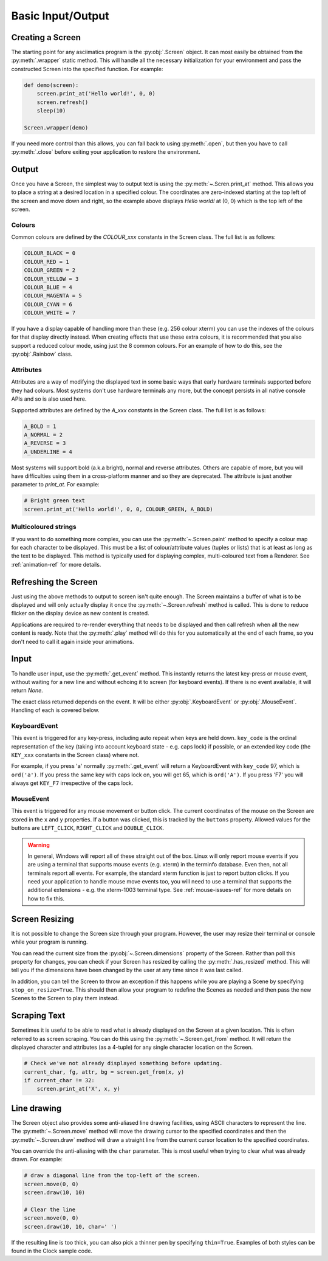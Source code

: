 Basic Input/Output
==================

Creating a Screen
-----------------
The starting point for any asciimatics program is the :py:obj:`.Screen` object.
It can most easily be obtained from the :py:meth:`.wrapper` static method.  This
will handle all the necessary initialization for your environment and pass the
constructed Screen into the specified function.  For example:

.. code-block:: python

    def demo(screen):
        screen.print_at('Hello world!', 0, 0)
        screen.refresh()
        sleep(10)

    Screen.wrapper(demo)

If you need more control than this allows, you can fall back to using
:py:meth:`.open`, but then you have to call :py:meth:`.close` before
exiting your application to restore the environment.

Output
------
Once you have a Screen, the simplest way to output text is using the
:py:meth:`~.Scren.print_at` method.  This allows you to place a string at a desired
location in a specified colour.  The coordinates are zero-indexed starting at
the top left of the screen and move down and right, so the example above
displays `Hello world!` at (0, 0) which is the top left of the screen.

Colours
^^^^^^^
Common colours are defined by the `COLOUR_xxx` constants in the Screen class.
The full list is as follows:

.. code-block:: python

    COLOUR_BLACK = 0
    COLOUR_RED = 1
    COLOUR_GREEN = 2
    COLOUR_YELLOW = 3
    COLOUR_BLUE = 4
    COLOUR_MAGENTA = 5
    COLOUR_CYAN = 6
    COLOUR_WHITE = 7

If you have a display capable of handling more than these (e.g. 256 colour
xterm) you can use the indexes of the colours for that display
directly instead.  When creating effects that use these extra colours, it is
recommended that you also support a reduced colour mode, using just the
8 common colours.  For an example of how to do this, see the :py:obj:`.Rainbow`
class.

Attributes
^^^^^^^^^^
Attributes are a way of modifying the displayed text in some basic ways that
early hardware terminals supported before they had colours.  Most
systems don't use hardware terminals any more, but the concept persists in
all native console APIs and so is also used here.

Supported attributes are defined by the `A_xxx` constants in the Screen class.
The full list is as follows:

.. code-block:: python

    A_BOLD = 1
    A_NORMAL = 2
    A_REVERSE = 3
    A_UNDERLINE = 4

Most systems will support bold (a.k.a bright), normal and reverse attributes.
Others are capable of more, but you will have difficulties using them in a
cross-platform manner and so they are deprecated. The attribute is just
another parameter to `print_at`.  For example:

.. code-block:: python

    # Bright green text
    screen.print_at('Hello world!', 0, 0, COLOUR_GREEN, A_BOLD)

Multicoloured strings
^^^^^^^^^^^^^^^^^^^^^
If you want to do something more complex, you can use the
:py:meth:`~.Screen.paint` method to specify a colour map for each character to
be displayed.  This must be a list of colour/attribute values (tuples or lists)
that is at least as long as the text to be displayed.  This method is typically
used for displaying complex, multi-coloured text from a Renderer.  See
:ref:`animation-ref` for more details.

Refreshing the Screen
---------------------
Just using the above methods to output to screen isn't quite enough.
The Screen maintains a buffer of what is to be displayed and will only actually
display it once the :py:meth:`~.Screen.refresh` method is called.  This is done
to reduce flicker on the display device as new content is created.

Applications are required to re-render everything that needs to be
displayed and then call refresh when all the new content is ready.  
Note that the :py:meth:`.play` method will do this for you automatically
at the end of each frame, so you don't need to call it again inside your
animations.

Input
-----
To handle user input, use the :py:meth:`.get_event` method.  This instantly
returns the latest key-press or mouse event, without waiting for a new line and
without echoing it to screen (for keyboard events).  If there is no event
available, it will return `None`.

The exact class returned depends on the event.  It will be either
:py:obj:`.KeyboardEvent` or :py:obj:`.MouseEvent`.  Handling of each is covered
below.

KeyboardEvent
^^^^^^^^^^^^^
This event is triggered for any key-press, including auto repeat when keys are
held down.  ``key_code`` is the ordinal representation of the key (taking
into account keyboard state - e.g. caps lock) if possible,
or an extended key code (the ``KEY_xxx`` constants in the Screen class) where
not.

For example, if you press 'a' normally :py:meth:`.get_event` will return
a KeyboardEvent with ``key_code`` 97, which is ``ord('a')``.  If you press the
same key with caps lock on, you will get 65, which is ``ord('A')``.  If you
press 'F7' you will always get ``KEY_F7`` irrespective of the caps lock.

MouseEvent
^^^^^^^^^^
This event is triggered for any mouse movement or button click.  The current
coordinates of the mouse on the Screen are stored in the ``x`` and ``y``
properties.  If a button was clicked, this is tracked by the ``buttons``
property.  Allowed values for the buttons are ``LEFT_CLICK``, ``RIGHT_CLICK``
and ``DOUBLE_CLICK``.

.. warning::

    In general, Windows will report all of these straight out of the box.
    Linux will only report mouse events if you are using a terminal that
    supports mouse events (e.g. xterm) in the terminfo database.  Even then,
    not all terminals report all events.  For example, the standard xterm
    function is just to report button clicks.  If you need your application
    to handle mouse move events too, you will need to use a terminal that
    supports the additional extensions - e.g. the xterm-1003 terminal type.
    See :ref:`mouse-issues-ref` for more details on how to fix this.

Screen Resizing
---------------
It is not possible to change the Screen size through your program.  However, the
user may resize their terminal or console while your program is running.

You can read the current  size from the :py:obj:`~.Screen.dimensions` property
of the Screen.  Rather than poll this property for changes, you can check if
your Screen has resized by calling the :py:meth:`.has_resized` method.  This
will tell you if the dimensions have been changed by the user at any time since
it was last called.

In addition, you can tell the Screen to throw an exception if this happens
while you are playing a Scene by specifying ``stop_on_resize=True``.  This
should then allow your program to redefine the Scenes as needed and then pass
the new Scenes to the Screen to play them instead.

Scraping Text
-------------
Sometimes it is useful to be able to read what is already displayed on the
Screen at a given location.  This is often referred to as screen scraping.  You
can do this using the :py:meth:`~.Screen.get_from` method.  It will return the
displayed character and attributes (as a 4-tuple) for any single character
location on the Screen.

.. code-block:: python

    # Check we've not already displayed something before updating.
    current_char, fg, attr, bg = screen.get_from(x, y)
    if current_char != 32:
        screen.print_at('X', x, y)

Line drawing
------------
The Screen object also provides some anti-aliased line drawing facilities,
using ASCII characters to represent the line.  The :py:meth:`~.Screen.move`
method will move the drawing cursor to the specified coordinates and then the
:py:meth:`~.Screen.draw` method will draw a straight line from the current
cursor location to the specified coordinates.

You can override the anti-aliasing with the ``char`` parameter.  This is most
useful when trying to clear what was already drawn.  For example:

.. code-block:: python

    # draw a diagonal line from the top-left of the screen.
    screen.move(0, 0)
    screen.draw(10, 10)

    # Clear the line
    screen.move(0, 0)
    screen.draw(10, 10, char=' ')

If the resulting line is too thick, you can also pick a thinner pen by
specifying ``thin=True``.  Examples of both styles can be found in the Clock
sample code.

